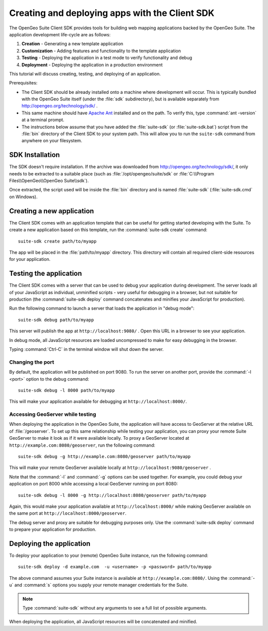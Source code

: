 ﻿.. _apps.sdk.client.script:

Creating and deploying apps with the Client SDK
===============================================

The OpenGeo Suite Client SDK provides tools for building web mapping applications backed by 
the OpenGeo Suite.  The application development life-cycle are as follows:

#. **Creation** - Generating a new template application
#. **Customization** - Adding features and functionality to the template application
#. **Testing** - Deploying the application in a test mode to verify functionality and debug
#. **Deployment** - Deploying the application in a production environment

This tutorial will discuss creating, testing, and deploying of an application.

Prerequisites:

* The Client SDK should be already installed onto a machine where development will occur.  This is typically bundled with the OpenGeo Suite itself (under the :file:`sdk` subdirectory), but is available separately from http://opengeo.org/technology/sdk/ .
* This same machine should have `Apache Ant <http://ant.apache.org>`_ installed and on the path.  To verify this, type :command:`ant -version` at a terminal prompt.
* The instructions below assume that you have added the :file:`suite-sdk` (or :file:`suite-sdk.bat`) script from the :file:`bin` directory of the Client SDK to your system path.  This will allow you to run the ``suite-sdk`` command from anywhere on your filesystem.

.. _apps.sdk.client.script.install:

SDK Installation
----------------

The SDK doesn't require installation.  If the archive was downloaded from http://opengeo.org/technology/sdk/, it only needs to be extracted to a suitable place (such as :file:`/opt/opengeo/suite/sdk` or :file:`C:\\Program Files\\OpenGeo\\OpenGeo Suite\\sdk`).

Once extracted, the script used will be inside the :file:`bin` directory and is named :file:`suite-sdk` (:file:`suite-sdk.cmd` on Windows).

.. _apps.sdk.client.script.create:

Creating a new application
--------------------------

The Client SDK comes with an application template that can be useful for getting started developing with the Suite.  To create a new application based on this template, run the :command:`suite-sdk create` command::

    suite-sdk create path/to/myapp

The app will be placed in the :file:`path/to/myapp` directory.  This directory will contain all required client-side resources for your application.

.. _apps.sdk.client.script.debug:

Testing the application
-----------------------

The Client SDK comes with a server that can be used to debug your application during development.  The server loads all of your JavaScript as individual, unminified scripts - very useful for debugging in a browser, but not suitable for production (the :command:`suite-sdk deploy` command concatenates and minifies your JavaScript for production).

Run the following command to launch a server that loads the application in "debug mode"::

    suite-sdk debug path/to/myapp

This server will publish the app at ``http://localhost:9080/`` .  Open this URL in a browser to see your application.

In debug mode, all JavaScript resources are loaded uncompressed to make for easy debugging in the browser.

Typing :command:`Ctrl-C` in the terminal window will shut down the server.

Changing the port
~~~~~~~~~~~~~~~~~

By default, the application will be published on port 9080.  To run the server on another port, provide the :command:`-l <port>` option to the debug command::

    suite-sdk debug -l 8000 path/to/myapp

This will make your application available for debugging at ``http://localhost:8000/``.


Accessing GeoServer while testing
~~~~~~~~~~~~~~~~~~~~~~~~~~~~~~~~~

When deploying the application in the OpenGeo Suite, the application will have access to GeoServer at the relative URL of :file:`/geoserver`.  To set up this same relationship while testing your application, you can proxy your remote Suite GeoServer to make it look as if it were available locally.  To proxy a GeoServer located at ``http://example.com:8080/geoserver``, run the following command::

    suite-sdk debug -g http://example.com:8080/geoserver path/to/myapp 

This will make your remote GeoServer available locally at ``http://localhost:9080/geoserver`` .

Note that the :command:`-l` and :command:`-g` options can be used together.  For example, you could debug your application on port 8000 while accessing a local GeoServer running on port 8080::

    suite-sdk debug -l 8000 -g http://localhost:8080/geoserver path/to/myapp 

Again, this would make your application available at ``http://localhost:8000/`` while making GeoServer available on the same port at ``http://localhost:8000/geoserver``.

The debug server and proxy are suitable for debugging purposes only.  Use the :command:`suite-sdk deploy` command to prepare your application for production.

.. _apps.sdk.client.script.deploy:

Deploying the application
-------------------------

To deploy your application to your (remote) OpenGeo Suite instance, run the following command::

    suite-sdk deploy -d example.com  -u <username> -p <password> path/to/myapp

The above command assumes your Suite instance is available at ``http://example.com:8080/``.  Using the :command:`-u` and :command:`s` options you supply your remote manager credentials for the Suite.

.. note::  Type :command:`suite-sdk` without any arguments to see a full list of possible arguments.

When deploying the application, all JavaScript resources will be concatenated and minified.


